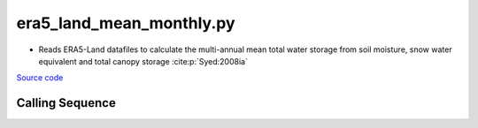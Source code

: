 =========================
era5_land_mean_monthly.py
=========================

- Reads ERA5-Land datafiles to calculate the multi-annual mean total water storage from soil moisture, snow water equivalent and total canopy storage :cite:p:`Syed:2008ia`

`Source code`__

.. __ : https://github.com/tsutterley/model-harmonics/blob/main/TWS/era5_land_mean_monthly.py

Calling Sequence
################

.. argparse::
    :filename: era5_land_mean_monthly.py
    :func: arguments
    :prog: era5_land_mean_monthly.py
    :nodescription:
    :nodefault:
